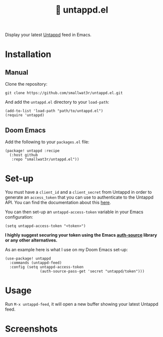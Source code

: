#+TITLE: 🍻 untappd.el

Display your latest [[https://untappd.com][Untappd]] feed in Emacs.

* Installation

** Manual

Clone the repository:
#+begin_src shell
git clone https://github.com/smallwat3r/untappd.el.git
#+end_src

And add the =untappd.el= directory to your =load-path=:
#+begin_src elisp
(add-to-list 'load-path "path/to/untappd.el")
(require 'untappd)
#+end_src

** Doom Emacs

Add the following to your =packages.el= file:
#+begin_src elisp
(package! untappd :recipe
  (:host github
   :repo "smallwat3r/untappd.el"))
#+end_src

* Set-up

You must have a =client_id= and a =client_secret= from Untappd in order to generate an =access_token= that you can use to authenticate to the Untappd API. You can find the documentation about this [[https://untappd.com/api/docs][here]].

You can then set-up an =untappd-access-token= variable in your Emacs configuration:
#+begin_src elisp
(setq untappd-access-token "<token>")
#+end_src

*I highly suggest securing your token using the Emacs [[https://www.gnu.org/software/emacs/manual/html_node/auth/index.html][auth-source]] library or any other alternatives.*

As an example here is what I use on my Doom Emacs set-up:
#+begin_src elisp
(use-package! untappd
  :commands (untappd-feed)
  :config (setq untappd-access-token
                (auth-source-pass-get 'secret "untappd/token")))
#+end_src

* Usage

Run =M-x untappd-feed=, it will open a new buffer showing your latest Untappd feed.

* Screenshots

[[./images/img1.png]]
